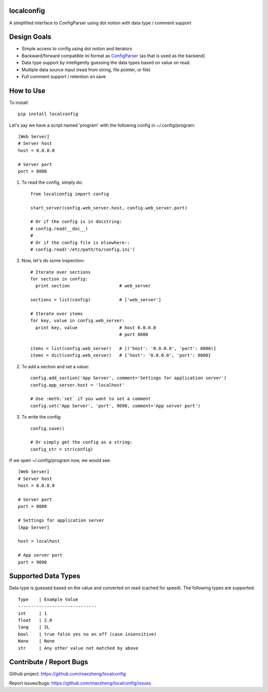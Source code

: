 localconfig
===========

A simplified interface to ConfigParser using dot notion with data type / comment support

Design Goals
============

* Simple access to config using dot notion and iterators
* Backward/forward compatible ini format as `ConfigParser`_ (as that is used as the backend)
* Data type support by intelligently guessing the data types based on value on read.
* Multiple data source input (read from string, file pointer, or file)
* Full comment support / retention on save

.. _ConfigParser: https://docs.python.org/2/library/configparser.html

How to Use
==========

To install::

    pip install localconfig

Let's say we have a script named 'program' with the following config in ~/.config/program::

    [Web Server]
    # Server host
    host = 0.0.0.0

    # Server port
    port = 8080

1. To read the config, simply do::

    from localconfig import config

    start_server(config.web_server.host, config.web_server.port)

    # Or if the config is in docstring:
    # config.read(__doc__)
    #
    # Or if the config file is elsewhere::
    # config.read('/etc/path/to/config.ini')

2. Now, let's do some inspection::

    # Iterate over sections
    for section in config:
      print section                   # web_server

    sections = list(config)           # ['web_server']

    # Iterate over items
    for key, value in config.web_server:
      print key, value                # host 0.0.0.0
                                      # port 8080

    items = list(config.web_server)   # [('host': '0.0.0.0', 'port': 8080)]
    items = dict(config.web_server)   # {'host': '0.0.0.0', 'port': 8080}

2. To add a section and set a value::

    config.add_section('App Server', comment='Settings for application server')
    config.app_server.host = 'localhost'

    # Use :meth:`set` if you want to set a comment
    config.set('App Server', 'port', 9090, comment='App server port')

3. To write the config::

    config.save()

    # Or simply get the config as a string:
    config_str = str(config)

If we open ~/.config/program now, we would see::

    [Web Server]
    # Server host
    host = 0.0.0.0

    # Server port
    port = 8080

    # Settings for application server
    [App Server]

    host = localhost

    # App server port
    port = 9090

Supported Data Types
==================
Data type is guessed based on the value and converted on read (cached for speed).
The following types are supported::

    Type    | Example Value
    ------------------------------
    int     | 1
    float   | 2.0
    long    | 3L
    bool    | true false yes no on off (case insensitive)
    None    | None
    str     | Any other value not matched by above

Contribute / Report Bugs
========================
Github project: https://github.com/maxzheng/localconfig

Report issues/bugs: https://github.com/maxzheng/localconfig/issues
